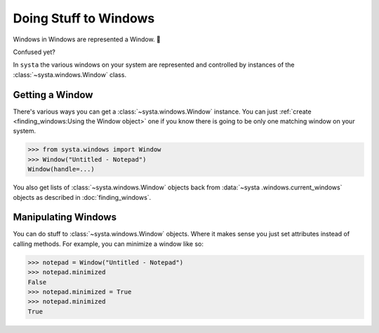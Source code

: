 Doing Stuff to Windows
======================

Windows in Windows are represented a Window. 💩

Confused yet?

In ``systa`` the various windows on your system are represented and controlled by
instances of the :class:`~systa.windows.Window` class.

Getting a Window
----------------

There's various ways you can get a :class:`~systa.windows.Window` instance.  You can just
:ref:`create <finding_windows:Using the Window object>` one if you know there is going
to be only one matching window on your system.

>>> from systa.windows import Window
>>> Window("Untitled - Notepad")
Window(handle=...)

You also get lists of :class:`~systa.windows.Window` objects back from :data:`~systa
.windows.current_windows` objects as
described in :doc:`finding_windows`.

Manipulating Windows
--------------------

You can do stuff to :class:`~systa.windows.Window` objects.  Where it makes sense you just set
attributes instead of calling methods. For example, you can minimize a window like so:

>>> notepad = Window("Untitled - Notepad")
>>> notepad.minimized
False
>>> notepad.minimized = True
>>> notepad.minimized
True
